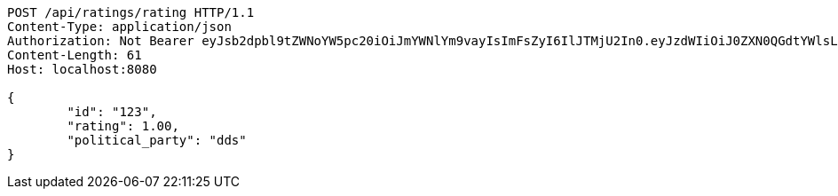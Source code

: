 [source,http,options="nowrap"]
----
POST /api/ratings/rating HTTP/1.1
Content-Type: application/json
Authorization: Not Bearer eyJsb2dpbl9tZWNoYW5pc20iOiJmYWNlYm9vayIsImFsZyI6IlJTMjU2In0.eyJzdWIiOiJ0ZXN0QGdtYWlsLmNvbSIsIm5hbWUiOiJ0ZXN0IiwianRpIjoiMSIsImV4cCI6MTYyNTQ2ODgxN30.BJty_SYMStGACM0EZAQWof7mDRdsVP1-WQ4I9pFdg-hENJs4WoPgMeCIvhr_7fluLkxR2hF4omnVJROYlUqCACJXVDvvvNFZs_ilVGWDbNTuhrSYESfvnbWXOqxtSO-3FHEf8oH2qOk0XIXa1upIw2y4IF68LXhSg7C3ivhyUUnq557u0IaXzMYbL1QyuY9ExNchqHVMdqcJkkpYSkjvyPLUCkn2QrJQGtB8SMtXllmB0-L-7ebvrwHfLJgojTG1VZuukwa8oxUsjgcD-wl7jHLg2slsaReGkRMp-jX7CFYAFr8vqLYN23S83bn6x9yVjDwNkRmXlcD_FQKdNZs8dg
Content-Length: 61
Host: localhost:8080

{
	"id": "123",
	"rating": 1.00,
	"political_party": "dds"
}

----